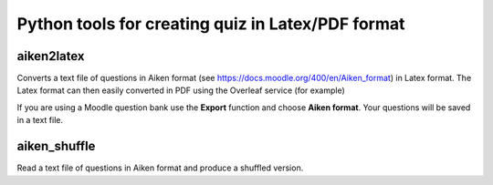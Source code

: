 =====================================================
Python tools for creating quiz in Latex/PDF format
=====================================================


aiken2latex
---------------------

Converts a text file of questions in Aiken format (see https://docs.moodle.org/400/en/Aiken_format) in Latex format.
The Latex format can then easily converted in PDF using the Overleaf service (for example)

If you are using a Moodle question bank use the **Export** function and choose **Aiken format**. Your questions will be saved in a text file.

aiken_shuffle
---------------------

Read a text file of questions in Aiken format and produce a shuffled version.

